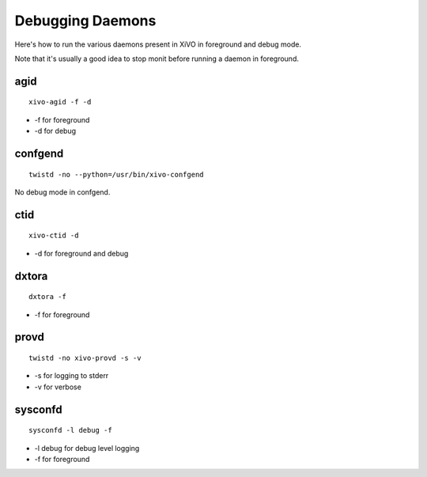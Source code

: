 .. _debug-daemons:

*****************
Debugging Daemons
*****************

Here's how to run the various daemons present in XiVO in foreground and debug mode.

Note that it's usually a good idea to stop monit before running a daemon in foreground.


agid
====

::

   xivo-agid -f -d

* -f for foreground
* -d for debug


confgend
========

::

   twistd -no --python=/usr/bin/xivo-confgend

No debug mode in confgend.


ctid
====

::

   xivo-ctid -d

* -d for foreground and debug


dxtora
======

::

   dxtora -f

* -f for foreground


provd
=====

::

   twistd -no xivo-provd -s -v

* -s for logging to stderr
* -v for verbose


sysconfd
========

::

   sysconfd -l debug -f

* -l debug for debug level logging
* -f for foreground
